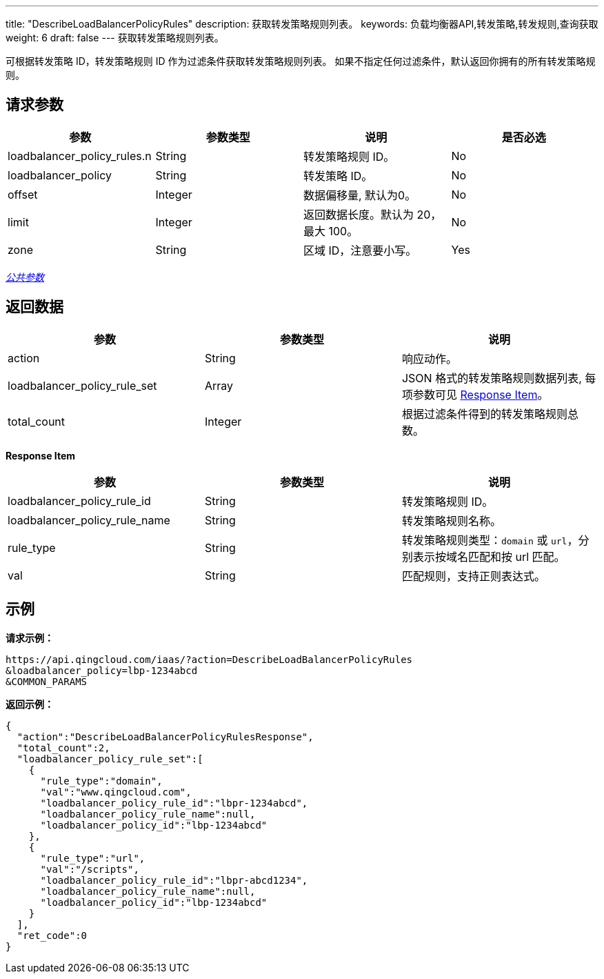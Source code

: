 ---
title: "DescribeLoadBalancerPolicyRules"
description: 获取转发策略规则列表。
keywords: 负载均衡器API,转发策略,转发规则,查询获取
weight: 6
draft: false
---
获取转发策略规则列表。

可根据转发策略 ID，转发策略规则 ID 作为过滤条件获取转发策略规则列表。 如果不指定任何过滤条件，默认返回你拥有的所有转发策略规则。

== 请求参数

|===
| 参数 | 参数类型 | 说明 | 是否必选

| loadbalancer_policy_rules.n
| String
| 转发策略规则 ID。
| No

| loadbalancer_policy
| String
| 转发策略 ID。
| No

| offset
| Integer
| 数据偏移量, 默认为0。
| No

| limit
| Integer
| 返回数据长度。默认为 20，最大 100。
| No

| zone
| String
| 区域 ID，注意要小写。
| Yes
|===

link:../../gei_api/parameters/[_公共参数_]

== 返回数据

|===
| 参数 | 参数类型 | 说明

| action
| String
| 响应动作。

| loadbalancer_policy_rule_set
| Array
| JSON 格式的转发策略规则数据列表, 每项参数可见 <<responseitem,Response Item>>。

| total_count
| Integer
| 根据过滤条件得到的转发策略规则总数。
|===

[[responseitem]]*Response Item*

|===
| 参数 | 参数类型 | 说明

| loadbalancer_policy_rule_id
| String
| 转发策略规则 ID。

| loadbalancer_policy_rule_name
| String
| 转发策略规则名称。

| rule_type
| String
| 转发策略规则类型：`domain` 或 `url`，分别表示按域名匹配和按 url 匹配。

| val
| String
| 匹配规则，支持正则表达式。
|===

== 示例

*请求示例：*
[source]
----
https://api.qingcloud.com/iaas/?action=DescribeLoadBalancerPolicyRules
&loadbalancer_policy=lbp-1234abcd
&COMMON_PARAMS
----

*返回示例：*
[source]
----
{
  "action":"DescribeLoadBalancerPolicyRulesResponse",
  "total_count":2,
  "loadbalancer_policy_rule_set":[
    {
      "rule_type":"domain",
      "val":"www.qingcloud.com",
      "loadbalancer_policy_rule_id":"lbpr-1234abcd",
      "loadbalancer_policy_rule_name":null,
      "loadbalancer_policy_id":"lbp-1234abcd"
    },
    {
      "rule_type":"url",
      "val":"/scripts",
      "loadbalancer_policy_rule_id":"lbpr-abcd1234",
      "loadbalancer_policy_rule_name":null,
      "loadbalancer_policy_id":"lbp-1234abcd"
    }
  ],
  "ret_code":0
}
----
